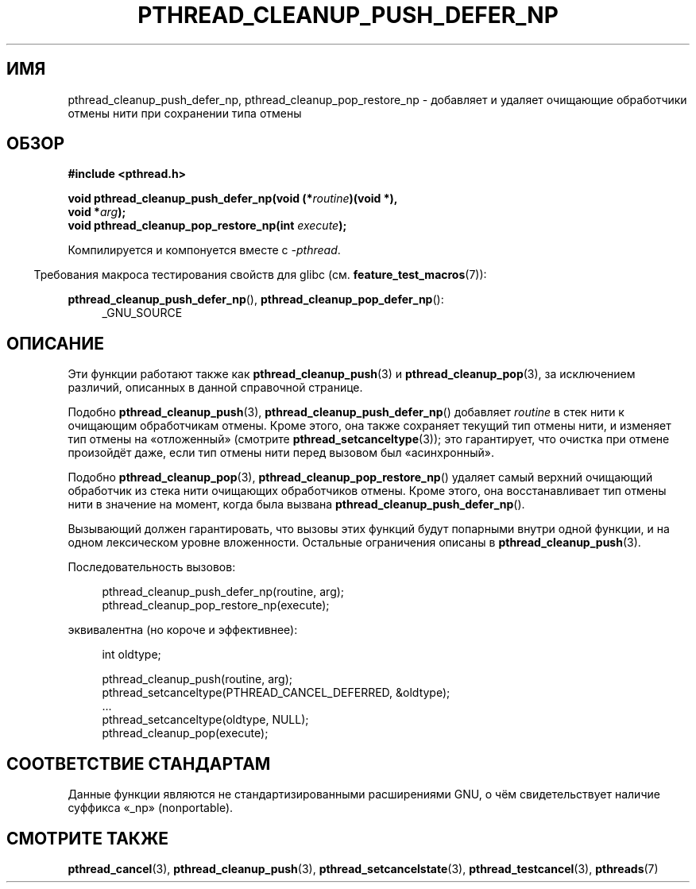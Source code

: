 .\" -*- mode: troff; coding: UTF-8 -*-
.\" Copyright (c) 2008 Linux Foundation, written by Michael Kerrisk
.\"     <mtk.manpages@gmail.com>
.\"
.\" %%%LICENSE_START(VERBATIM)
.\" Permission is granted to make and distribute verbatim copies of this
.\" manual provided the copyright notice and this permission notice are
.\" preserved on all copies.
.\"
.\" Permission is granted to copy and distribute modified versions of this
.\" manual under the conditions for verbatim copying, provided that the
.\" entire resulting derived work is distributed under the terms of a
.\" permission notice identical to this one.
.\"
.\" Since the Linux kernel and libraries are constantly changing, this
.\" manual page may be incorrect or out-of-date.  The author(s) assume no
.\" responsibility for errors or omissions, or for damages resulting from
.\" the use of the information contained herein.  The author(s) may not
.\" have taken the same level of care in the production of this manual,
.\" which is licensed free of charge, as they might when working
.\" professionally.
.\"
.\" Formatted or processed versions of this manual, if unaccompanied by
.\" the source, must acknowledge the copyright and authors of this work.
.\" %%%LICENSE_END
.\"
.\"*******************************************************************
.\"
.\" This file was generated with po4a. Translate the source file.
.\"
.\"*******************************************************************
.TH PTHREAD_CLEANUP_PUSH_DEFER_NP 3 2017\-09\-15 Linux "Руководство программиста Linux"
.SH ИМЯ
pthread_cleanup_push_defer_np, pthread_cleanup_pop_restore_np \- добавляет и
удаляет очищающие обработчики отмены нити при сохранении типа отмены
.SH ОБЗОР
.nf
\fB#include <pthread.h>\fP
.PP
\fBvoid pthread_cleanup_push_defer_np(void (*\fP\fIroutine\fP\fB)(void *),\fP
\fB                                   void *\fP\fIarg\fP\fB);\fP
\fBvoid pthread_cleanup_pop_restore_np(int \fP\fIexecute\fP\fB);\fP
.fi
.PP
Компилируется и компонуется вместе с \fI\-pthread\fP.
.PP
.in -4n
Требования макроса тестирования свойств для glibc
(см. \fBfeature_test_macros\fP(7)):
.in
.PP
.ad l
\fBpthread_cleanup_push_defer_np\fP(), \fBpthread_cleanup_pop_defer_np\fP():
.RS 4
_GNU_SOURCE
.RE
.ad
.SH ОПИСАНИЕ
Эти функции работают также как \fBpthread_cleanup_push\fP(3) и
\fBpthread_cleanup_pop\fP(3), за исключением различий, описанных в данной
справочной странице.
.PP
Подобно \fBpthread_cleanup_push\fP(3), \fBpthread_cleanup_push_defer_np\fP()
добавляет \fIroutine\fP в стек нити к очищающим обработчикам отмены. Кроме
этого, она также сохраняет текущий тип отмены нити, и изменяет тип отмены на
«отложенный» (смотрите \fBpthread_setcanceltype\fP(3)); это гарантирует, что
очистка при отмене произойдёт даже, если тип отмены нити перед вызовом был
«асинхронный».
.PP
Подобно \fBpthread_cleanup_pop\fP(3), \fBpthread_cleanup_pop_restore_np\fP()
удаляет самый верхний очищающий обработчик из стека нити очищающих
обработчиков отмены. Кроме этого, она восстанавливает тип отмены нити в
значение на момент, когда была вызвана \fBpthread_cleanup_push_defer_np\fP().
.PP
Вызывающий должен гарантировать, что вызовы этих функций будут попарными
внутри одной функции, и на одном лексическом уровне вложенности. Остальные
ограничения описаны в \fBpthread_cleanup_push\fP(3).
.PP
Последовательность вызовов:
.PP
.in +4n
.EX
pthread_cleanup_push_defer_np(routine, arg);
pthread_cleanup_pop_restore_np(execute);
.EE
.in
.PP
эквивалентна (но короче и эффективнее):
.PP
.\" As far as I can see, LinuxThreads reverses the two substeps
.\" in the push and pop below.
.in +4n
.EX
int oldtype;

pthread_cleanup_push(routine, arg);
pthread_setcanceltype(PTHREAD_CANCEL_DEFERRED, &oldtype);
\&...
pthread_setcanceltype(oldtype, NULL);
pthread_cleanup_pop(execute);
.EE
.in
.\" SH VERSIONS
.\" Available since glibc 2.0
.SH "СООТВЕТСТВИЕ СТАНДАРТАМ"
Данные функции являются не стандартизированными расширениями GNU, о чём
свидетельствует наличие суффикса «_np» (nonportable).
.SH "СМОТРИТЕ ТАКЖЕ"
\fBpthread_cancel\fP(3), \fBpthread_cleanup_push\fP(3),
\fBpthread_setcancelstate\fP(3), \fBpthread_testcancel\fP(3), \fBpthreads\fP(7)
